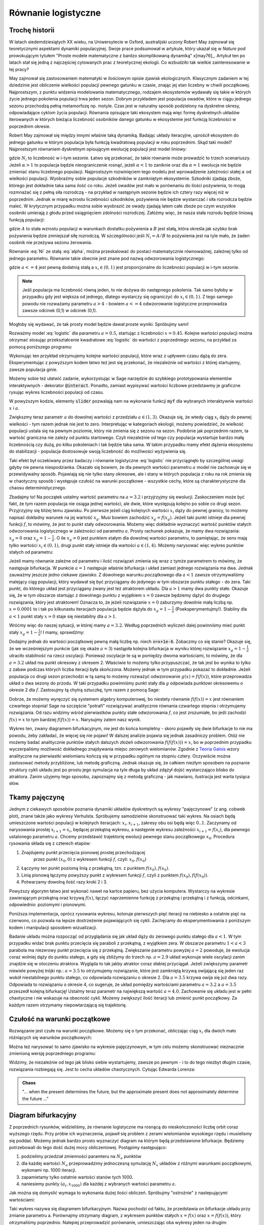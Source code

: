 

Równanie  logistyczne
+++++++++++++++++++++


Trochę historii
===============


W latach siedemdziesiątych XX wieku, na Uniwersytecie w Oxford,
australijski uczony Robert May zajmował się teoretycznymi aspektami
dynamiki populacyjnej. Swoje prace podsumował w artykule, który ukazał
się w *Nature* pod prowokującym tytułem "Proste modele matematyczne z
bardzo skomplikowaną dynamiką" x[may76]_. Artykuł ten po latach stał
się jedną z najczęściej cytowanych prac z teoretycznej ekologii.  Co
wzbudziło tak wielkie zainteresowanie w tej pracy?

May zajmował się zastosowaniem matematyki w ilościowym opisie zjawisk
ekologicznych. Klasycznym zadaniem w tej dziedzinie jest obliczenie wielkości 
populacji pewnego gatunku w czasie, znając jej stan liczebny w chwili
początkowej. Najprostszym, z punktu widzenia modelowania
matematycznego, rodzajem ekosystemów wydawały się takie w których
życie jednego pokolenia populacji trwa jeden sezon. Dobrym przykładem
jest populacja owadów, które w ciągu jednego sezonu przechodzą pełną
metamorfozę np. motyle. Czas jest w naturalny sposób podzielony na
dyskretne okresy, odpowiadające cyklom życia populacji. Równania
opisujące taki ekosystem mają więc formę dyskretnych układów
iterowanych w których bieżąca liczebność osobników danego gatunku w
ekosystemie jest funkcją liczebności w poprzednim okresie.

Robert May zajmował się między innymi właśnie taką dynamiką. Badając
układy iteracyjne, uprościł ekosystem do jednego gatunku w którym
populacja była funkcją kwadratową populacji w roku poprzednim. Skąd
taki model?  Najprostszym równaniem dyskretnym opisującym ewolucję
populacji jest model liniowy:

.. math::
   :label: Ni

   N_{i+1} = \alpha \; N_{i},

gdzie :math:`N_i` to liczebność w i-tym sezonie. Łatwo się przekonać,
że takie równanie może prowadzić to trzech scenariuszy. Jeżeli
:math:`\alpha>1` to populacja będzie nieograniczenie rosnąć, jeżeli
:math:`\alpha<1` to zaniknie oraz dla :math:`\alpha=1` ewolucja nie
będzie zmieniać stanu liczebnego populacji. Najprostszym rozwinięciem
tego modelu jest wprowadzenie zależności stałej :math:`\alpha` od
wielkości populacji. Wyobraźmy sobie populacje szkodników w zamkniętym
ekosystemie. Szkodniki zjadają zboże, którego jest dokładnie taka sama
ilość co roku. Jeżeli owadów jest mało w porównaniu do ilości
pożywienia, to mogą rozmnażać się z pełną siła rozrodczą - na przykład
w następnym sezonie będzie ich cztery razy więcej niż w
poprzednim. Jednak w miarę wzrostu liczebności szkodników, pożywienia
nie będzie wystarczać i siła rozrodcza będzie maleć. W krytycznym
przypadku można sobie wyobrazić ze owady zjadają latem całe zboże po
czym wszystkie osobniki umierają z głodu przed osiągnięciem zdolności
rozrodczej. Załóżmy więc, że nasza stała rozrodu będzie liniową
funkcją populacji:

.. math::
   :label: alpha

   \alpha = \alpha( N_{i} ) = A - B N_{i},

gdzie :math:`A` to stała wzrostu populacji w warunkach dostatku
pożywienia a :math:`B` jest stałą, która określa jak szybko brak
pożywienia będzie zmniejszał siłę rozrodczą. W szczególności jeśli
:math:`N_i=A/B` to pożywienia jest na tyle mało, że żaden osobnik nie
przeżywa sezonu żerowania.


Równanie :eq:`Ni` ze stałą :eq:`alpha`, można przeskalować do postaci
matematycznie równoważnej, zależnej tylko od jednego
parametru. Równanie takie obecnie jest znane pod nazwą odwzorowania
logistycznego:

.. math::
   :label: logistic

   x_{i+1} = a x_{i} (1 - x_{i}),

gdzie :math:`a<=4` jest pewną dodatnią stałą a :math:`x_i\in(0,1)`
jest proporcjonalne do liczebności populacji w i-tym sezonie. 

.. note:: 

   Jeśli populacja ma liczebność równą jeden, to nie dożywa do
   następnego pokolenia. Tak samo byłoby w przypadku gdy jest większa
   od jednego, dlatego wystarczy się ograniczyć do
   :math:`x_i\in(0,1)`. Z tego samego powodu nie rozważamy parametru
   :math:`a>4` - bowiem :math:`a<=4` odwzorowanie logistyczne
   przeprowadza zawsze odcinek (0,1) w odcinek (0,1).


Mogłoby się wydawać, że tak prosty model będzie dawał proste
wyniki. Spróbujmy sami!

Rozważmy model :eq:`logistic` dla parametru :math:`a=0.5`, startując z
liczebności :math:`x=0.45`. Kolejne wartości populacji można otrzymać
stosując przekształcenie kwadratowe :eq:`logistic` do wartości z
poprzedniego sezonu, na przykład za pomocą poniższego programu:

.. sagecellserver::

   a = 0.5 
   x = 0.45
   for i in range(10):
       x = a*x*(1-x)
       print x

Wykonując ten przykład otrzymujemy kolejne wartości populacji, które wraz z
upływem czasu dążą do zera. Eksperymentując z powyższym kodem łatwo
też jest się przekonać, że niezależnie od wartości z której
startujemy, zawsze populacja ginie. 

Możemy sobie też ułatwić zadanie, wykorzystując w Sage narzędzie do
szybkiego prototypowania elementów interaktywnych - dekorator
:code:`@interact`. Ponadto, zamiast wypisywać wartości liczbowe
przedstawmy je graficzne rysując wykres liczebności populacji od
czasu.

.. sagecellserver::

   @interact
   def myf(x = slider(0.0,1.0,0.01,default=0.4),a=slider(0,4,0.01,default=0.5)):
       pkts = []
       for i in range(25):
           pkts.append( (i,x) )
           x = a*x*(1-x)
       point(pkts,figsize=(7,3),ymin=0,ymax=1).show()

W powyższym kodzie, elementy :code:`slider` pozwalają nam na wykonanie
funkcji :code:`myf` dla wybranych interaktywnie wartości :math:`x` i
:math:`a`. 

Zwiększmy teraz parametr :math:`a` do dowolnej wartości z przedziału
:math:`a\in(1,3)`.  Okazuje się, że wtedy ciąg :math:`x_i` dąży do
pewnej wielkości - tym razem jednak nie jest to zero. Interpretując w
kategoriach ekologii, możemy powiedzieć, że wielkość populacji ustala
się na pewnym poziomie, który nie zmienia się z sezonu na
sezon. Podobnie jak poprzednim razem, ta wartość graniczna nie zależy
od punktu startowego. Czyli niezależnie od tego czy populacja
wystartuje bardzo małą liczebnością czy dużą, po kilku pokoleniach i
tak będzie taka sama. W takim przypadku mamy efekt dążenia ekosystemu
do stabilizacji - populacja dostosowuje swoją liczebność do możliwości
wyżywienia się.

Taki efekt był oczekiwany przez badaczy i równanie logistyczne
:eq:`logistic` nie przyciągnęło by szczególnej uwagi gdyby nie
pewna niespodzianka. Okazało się bowiem, że dla pewnych wartości
parametru :math:`a` model nie zachowuje się w przewidywalny
sposób. Pojawiają się nie tylko stany okresowe, ale i stany w których
populacja z roku na rok zmienia się w chaotyczny sposób i występuje
czułość na warunki początkowe - wszystkie cechy, które są
charakterystyczne dla chaosu deterministycznego.

Zbadajmy to! Na początek ustalmy wartość parametru na :math:`a = 3.2`
i przyjrzyjmy się ewolucji. Zaskoczeniem może być fakt, że tym razem
populacja nie osiąga jednej wartości, ale dwie, które występują
kolejno po sobie co drugi sezon.  Przyjrzyjmy się bliżej temu
zjawisku. Po pierwsze jeżeli ciąg kolejnych wartości :math:`x_i` dąży
do pewnej granicy, to możemy napisać dokładny warunek na jej wartość
:math:`x_g`. Musi bowiem zachodzić :math:`x_g=f(x_g)`. Jeżeli taki
punkt istnieje dla pewnej funkcji :math:`f`, to mówimy, że jest to
punkt stały odwzorowania. Możemy więc dokładnie wyznaczyć wartość
punktów stałych odwzorowania logistycznego w zależności od parametru
:math:`a`. Prosty rachunek pokazuje, że mamy dwa rozwiązania:
:math:`x_g = 0` oraz :math:`x_g=1-\frac{1}{a}`. O ile :math:`x_g = 0`
jest punktem stałym dla dowolnej wartości parametru, to pamiętając, że
sens mają tylko wartości :math:`x_i\in(0,1)`, drugi punkt stały
istnieje dla wartości :math:`a\in(1,4)`. Możemy narysować więc wykres
punktów stałych od parametru:

.. sagecellserver::

   var('a')
   plot(0,(a,0,1),thickness=2)+\
    plot(1-1/a,(a,1,4),thickness=2)+\
    plot(0,(a,1,4),thickness=2,color='red',figsize=(7,3))


Jeżeli mamy równanie zależne od parametru i ilość rozwiązań zmienia się
wraz z tymże parametrem to mówimy, że następuje bifurkacja. W punkcie
:math:`a=1` następuje właśnie bifurkacja i układ zamiast jednego
rozwiązania ma dwa. Jednak zauważmy jeszcze jedno ciekawe zjawisko. Z
dowolnego warunku początkowego dla :math:`a<1` zawsze otrzymywaliśmy
malejący ciąg populacji, który wydawał się być przyciągany do jedynego
w tym obszarze punktu stałego - do zera. Taki punkt, do którego układ
jest przyciągany zwany jest też atraktorem układu. Dla :math:`a>1`
mamy dwa punkty stałe. Okazuje się, że w tym obszarze startując z
dowolnego punktu z wyjątkiem :math:`x=0` zawsze będziemy dążyć do
drugiego rozwiązania, który jest atraktorem!  Oznacza to, że jeżeli
rozwiązanie :math:`x=0` zaburzymy dowolnie małą liczbą
np. :math:`x=0.0001` to i tak po kilkunastu iteracjach populacja
będzie dążyła do :math:`x_g=1-\frac{1}{a}` (Poeksperymentujmy!).
Stabilny dla :math:`a<1` punkt stały :math:`x=0` staje się niestabilny
dla :math:`a>1`.

Wróćmy więc do naszej sytuacji, w której mamy :math:`a = 3.2`. Według
poprzednich wyliczeń dalej powinniśmy mieć punkt stały
:math:`x_g=1-\frac{1}{a}`! I mamy, sprawdźmy:

.. sagecellserver::

   a=3.2
   x=1-1/a
   print "Wartosc poczatkowa x=",x
   pkts = []
   for i in range(125):
       pkts.append( (i,x) )
       x = a*x*(1-x)
   point(pkts,figsize=(7,3),ymin=0,ymax=1).show()

Dodajmy jednak do wartości początkowej pewną małą liczbę np. niech
:code:`x=x+1e-6`. Zobaczmy co się stanie? Okazuje się, że we
wcześniejszym punkcie (jak się okaże :math:`a=3`) nastąpiła kolejna
bifurkacja w wyniku której rozwiązanie :math:`x_g=1-\frac{1}{a}`
utraciło stabilność na rzecz oscylacji. Ponieważ oscylacje te są w
pomiędzy dwoma wartościami, to mówimy, że dla :math:`a=3.2` układ ma
punkt okresowy z okresem 2. Właściwie to możemy tylko przypuszczać, że
tak jest bo wynika to tylko z zabaw podczas których liczba iteracji
była skończona. Możemy jednak w tym przypadku pokazać to
dokładnie. Jeżeli populacja co drugi sezon przechodzi w tą samą to
możemy rozważyć odwzorowanie :math:`g(x)=f(f(x))`, które przeprowadza
układ o dwa sezony do przodu. W taki przypadku powinniśmy punkt stały
dla :math:`g` odpowiada punktowi okresowemu o okresie 2 dla
:math:`f`. Zastosujmy tą chytrą sztuczkę, tym razem z pomocą Sage:

.. sagecellserver::

   var('a x')
   f(x) = a*x*(1-x)
   show( expand( f(f(x))==x) ) 
   s = solve(f(f(x))==x,x)
   show(s)

Dobrze, że możemy wyręczyć się systemem algebry komputerowej, bo
niestety równanie :math:`f(f(x))=x` jest równaniem czwartego stopnia!
Sage na szczęście "potrafi" rozwiązywać analitycznie równania czwartego
stopnia i otrzymujemy rozwiązania. Od razu widzimy wśród pierwiastków
punkty stałe odwzorowania :math:`f`, co jest zrozumiałe, bo jeśli
zachodzi :math:`f(x)=x` to tym bardziej :math:`f(f(x))=x`. Narysujmy
zatem nasz wynik.
 

.. sagecellserver::

   var('x a')
   f(x)=a*x*(1-x)
   s = solve(x==f(f(x)),x)
   show(s)

   plot(s[3].rhs(),(a,0,1),thickness=2)+\
    plot(s[2].rhs(),(a,1,3),thickness=2)+\
    plot(s[3].rhs(),(a,1,4),thickness=2,color='red',figsize=(7,3))+\
    plot(s[0].rhs(),(a,3,4),thickness=2)+\
    plot(s[1].rhs(),(a,3,4),thickness=2)+\
    plot(s[2].rhs(),(a,3,4),thickness=2,ymin=0,ymax=1,color='red')


Wykres ten, zwany diagramem bifurkacyjnym, nie jest do końca
kompletny - skoro pojawiły się dwie bifurkacje to nie ma powodu, żeby
zakładać, że więcej się nie pojawi! W dalszej analizie pojawia się
jednak zasadniczy problem. Otóż nie możemy badać analitycznie punktów
stałych dalszych złożeń odwzorowania :math:`f(f(f(x)))=x`, bo w
poprzednim przypadku wyczerpaliśmy możliwość dokładnego znajdywania
miejsc zerowych wielomianów. Zgodnie z `Teoria Galois
<http://pl.wikipedia.org/wiki/Teoria_Galois>`_ wzory analityczne na
pierwiastki wielomianu kończą się w przypadku ogólnym na stopniu
cztery. Oczywiście można zastosować metody przybliżone, lub metodę
graficzną. Jednak okazuje się, że całkiem niezłym sposobem na poznanie
struktury cykli układu jest po prostu jego symulacja na tyle długa by
układ zdążył dojść wystarczająco blisko do atraktora. Zanim użyjemy
tego sposobu, zapoznajmy się z metodą graficzną - jak mawiano,
ilustracja jest warta tysiąca słów.


Tkamy pajęczynę
===============

Jednym z ciekawych sposobów poznania dynamiki układów dyskretnych są
wykresy "pajęczynowe" (z ang. cobweb plot), znane także jako wykresy
Verhulsta. Spróbujemy samodzielnie skonstruować taki wykres. Na osiach
będą umieszczone wartości populacji w kolejnych iteracjach:
:math:`x_i,x_{i+1}`, zakresy obu osi będą więc :math:`0..1`. Zaczynamy
od narysowania prostej :math:`x_{i+1}=x_i`, będącej przekątną wykresu,
a następnie wykresu zależności :math:`x_{i+1}=f(x_i)`, dla pewnego
ustalonego parametru :math:`a`. Chcemy przedstawić trajektorię
ewolucji pewnego stanu początkowego :math:`x_0`. Procedura rysowania
składa się z czterech etapów:

#) Znajdujemy punkt przecięcia pionowej prostej przechodzącej
    przez punkt :math:`(x_0,0)` z wykresem funkcji :math:`f`, czyli:
    :math:`x_0, f(x_0)`

#) Łączymy ten punkt poziomą linią z przekątną, tzn. z punktem
   :math:`f(x_0), f(x_0)`.

#) Linią pionową łączymy powyższy punkt z wykresem funkcji :math:`f`,
   czyli z punktem :math:`f(x_0), f(f(x_0))`.

#) Potwarzamy dowolną ilość razy kroki 2 i 3.


Powyższy algorytm łatwo jest wykonać nawet na kartce papieru, bez
użycia komputera. Wystarczy na wykresie zawierającym przekątną oraz
krzywą :math:`f(x)`, łączyć naprzemienne funkcję z przekątną i
przekątną i z funkcją, odcinkami, odpowiednio: poziomymi i pionowymi.

Poniższa implementacja, oprócz rysowania wykresu, koloruje pierwszych
pięć iteracji na niebiesko a ostatnie pięć na czerwono, co pozwala na
lepsze dostrzeżenie pojawiających się cykli. Zachęcamy do
eksperymentowania z poniższym kodem i manipulacji sposobem
wizualizacji.

.. sagecellserver::

    var('r,x0,n')
    @interact
    def cobweb(r=slider(0,4.001,0.001,default=2),x0=slider(0,1,0.1,default=0.4)):
        f(x)=r*x*(1-x)
        p = plot(f(x)==0,(x,0,1),ymin=-0.1,ymax=1.5,xmin=0,xmax=1.5,color='black')
        p += plot(x,(x,0,1),color='green',figsize=7)
        for n in range(50):
            th = 1
            if n>45:
                th = 1.5
                color='red'
            elif n < 5:
                color='blue'
                th=1.5    
            else:
                color='grey'
                th =0.5        
            l1 = line([(x0,x0),(x0,f(x0))],color=color,thickness=th)
            l2 = line([(x0,f(x0)),(f(x0),f(x0))],\
             color=color,thickness=th,xmin=0,xmax=1,ymin=0,ymax=1)
            p = p+l1+l2
            x0 = f(x0)
        p.axes_labels(["$x_n$","$x_{n+1}$"])     
        p.show(aspect_ratio=1)
    

Badanie układu można rozpocząć od przyglądania się jak układ dąży do
zerowego punktu stałego dla :math:`a<1`. W tym przypadku widać brak
punktu przecięcia się paraboli z przekątną, z wyjątkiem zera. W
obszarze parametru :math:`1<a<3` parabola ma niezerowy punkt
przecięcia się z przekątną. Zwiększanie parametru powyżej :math:`a=2`
powoduje, że ewolucja coraz wolniej dąży do punktu stałego, a gdy się
zbliżymy do trzech np. :math:`a=2.9` układ wykonuje wiele oscylacji
zanim znajdzie się w otoczeniu atraktora. Wygląda to tak jakby
atraktor coraz słabiej przyciągał. Jeżeli zwiększymy parametr niewiele
powyżej trójki np.: :math:`a=3.5` to otrzymujemy rozwiązanie, które
jest zamkniętą krzywą owijającą się jeden raz wokół niestabilnego
punktu stałego, co odpowiada rozwiązaniu o okresie 2. Dla
:math:`a=3.5` krzywa owija się już dwa razy. Odpowiada to rozwiązaniu
o okresie 4, co sugeruje, że układ pomiędzy wartościami parametru
:math:`a=3.2` a :math:`a=3.5` przeszedł kolejną bifurkację! Ustalmy
teraz parametr na największą wartość :math:`a=4.0`. Zachowanie
się układu jest w pełni chaotyczne i nie wskazuje na obecność
cykli. Możemy zwiększyć ilość iteracji lub zmienić punkt
początkowy. Za każdym razem otrzymamy niepowtarzającą się trajektorię. 


Czułość na warunki początkowe
=============================

Rozwiązanie jest czułe na warunki początkowe. Możemy się o tym
przekonać, obliczając ciąg :math:`x_i` dla dwóch mało róźniących się
warunków początkowych:


.. sagecellserver::

   a = 4.0
   x = 0.40000001
   y = 0.4
   for i in range(25):
       x = a*x*(1-x)
       y = a*y*(1-y)
       print x, y, abs(x-y)

Można też narysować to samo zjawisko na wykresie pajęczynowym, w tym
celu możemy skonstruować nieznacznie zmienioną wersję poprzedniego
programu:

.. sagecellserver::

    def cobweb(r=2,x0=0.4,color='red'):
        f(x)=r*x*(1-x)


        p = plot(f(x),(x,0,1),ymin=-0.1,ymax=1.5,xmin=0,xmax=1.5,color='black')
        p += plot(x,(x,0,1),color='green',figsize=7)
        th=1
        for i in range(10):

            l1 = line([(x0,x0),(x0,f(x0))],color=color,thickness=th)
            l2 = line([(x0,f(x0)),(f(x0),f(x0))],\
             color=color,thickness=th,xmin=0,xmax=1,ymin=0,ymax=1)
            p = p+l1+l2
            x0 = f(x0)
        p.axes_labels(["$x_n$","$x_{n+1}$"])
        return p

    p1 = cobweb(r=4,x0=0.40001,color='red')
    p2 = cobweb(r=4,x0=0.4,color='blue')
    (p1+p2).show(aspect_ratio=1)

Widzimy, że niezależnie od tego jak blisko siebie wystartujemy, zawsze po pewnym - i to do tego niezbyt długim czasie, rozwiązania rozbiegają się. Jest to cecha układów chaotycznych. Cytując Edwarda Lorenza:

.. admonition:: Chaos

   "... when the present determines the future, but the approximate
   present does not approximately determine the future ..."






Diagram bifurkacyjny
====================

Z poprzednich rysunków, widzieliśmy, że równanie logistyczne ma
rosnącą do nieskończoności liczbę orbit coraz wyższego rzędu. Przy
próbie ich wyznaczenia, pojawił się problem z zerami wielomianów
wysokiego rzędu i musielismy się poddać. Możemy jednak bardzo prosto
wyznaczyć diagram na którym będą przedstawione bifurkacje. Będziemy
potrzebowali do tego dość dużej mocy obliczeniowej. Postąpimy
następująco:

1) podzielimy przedział zmienności paramteru na :math:`N_a` punktów
#) dla każdej wartości :math:`N_a` przeprowadzimy jednoczesną
   symulację :math:`N_x` układów z różnymi warunkami początkowymi, wykonami np. 1000 iteracji.
#) zapamietamy tylko ostatnie wartości stanów tych 1000. 
#) naniesiemy punkty :math:`(a_i,x_{1000})` dla każdej z wybranych wartości parametru :math:`a`.

Jak można się domyslić wymaga to wykonania dużej ilości
obliczeń. Spróbujmy "ostrożnie" z nastepującymi wartościami:

.. sagecellserver::

    import numpy as np
    Nx = 100
    Na = 400

    x = np.linspace(0,1,Nx)
    x = x + np.zeros((Na,Nx))
    x = np.transpose(x) 
    a=np.linspace(1,4,Na)
    a=a+np.zeros((Nx,Na))

    for i in range(1000):
        x=a*x*(1-x)

    pt = [[a_,x_] for a_,x_ in zip(a.flatten(),x.flatten())]

    point(pt,size=1,figsize=(7,5))


Taki wykres nazywa się diagramem bifurkacyjnym. Nazwa pochodzi od
faktu, że przedstawia on bifurkacje układu przy zmianie parametru a.
Porównajmy otrzymany diagram, z wykresem punktów stałych
:math:`x=f(x)` oraz :math:`x=f(f(x))`, który otrzymaliśmy
poprzednio. Nalepiej przeprowadzić porównanie, umieszczając oba wykresy
jeden na drugim:

.. sagecellserver::

    var('x a')
    f(x)=a*x*(1-x)
    s = solve(x==f(f(x)),x)
    plot(s[3].rhs(),(a,0,1),thickness=2)+\
     plot(s[2].rhs(),(a,1,3),thickness=2)+\
     plot(s[3].rhs(),(a,1,4),thickness=2,color='red',figsize=(7,3))+\
     plot(s[0].rhs(),(a,3,4),thickness=2)+\
     plot(s[1].rhs(),(a,3,4),thickness=2)+\
     plot(s[2].rhs(),(a,3,4),thickness=2,xmin=2.5,ymin=0,ymax=1,color='red')+\
     point(pt,color='green',size=1,figsize=(7,5))


Widzimy, że taki prosty algorytm umożliwił poznanie struktury punktów
stałych mapy logistycznej. Jedynie stabilne punkty stałe są widoczne
na takim wykresie. Wykonując wiele iteracji, zbliżamy się do
tzw. atraktora układu. Czasem jest on jednym punktem, a czasem ma
bardzo skomplikaowaną budowę.


Zadania: 
~~~~~~~~

1) Zbadaj co się dzieje w przedziale (3,3,78)?
#) Eksplorując diagram bifurkacyjny, czy zaobserwujesz własności
   samopodobieństwa atraktorów równania logistycznego?


.. [may76] May, R. M. "Simple mathematical models with very complicated dynamics". Nature 261 (5560): 459–467,1976.


